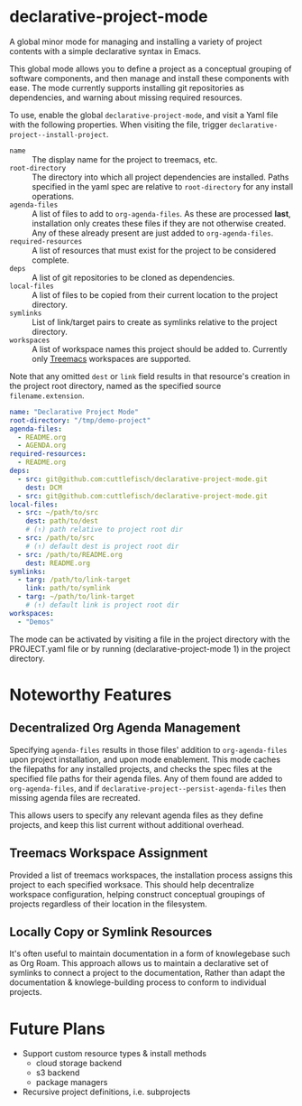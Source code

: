 * declarative-project-mode

A global minor mode for managing and installing a variety of project contents with a simple
declarative syntax in Emacs.

This global mode allows you to define a project as a conceptual grouping of software components,
and then manage and install these components with ease. The mode currently supports
installing git repositories as dependencies, and warning about missing required resources.

To use, enable the global ~declarative-project-mode~, and visit a Yaml file with the
following properties. When visiting the file, trigger
~declarative-project--install-project~.
- ~name~ :: The display name for the project to treemacs, etc.
- ~root-directory~ :: The directory into which all project dependencies are installed.
  Paths specified in the yaml spec are relative to ~root-directory~ for any install
  operations.
- ~agenda-files~ :: A list of files to add to ~org-agenda-files~. As these are processed
  *last*, installation only creates these files if they are not otherwise created. Any of
  these already present are just added to ~org-agenda-files~.
- ~required-resources~ :: A list of resources that must exist for the project to be
  considered complete.
- ~deps~ :: A list of git repositories to be cloned as dependencies.
- ~local-files~ :: A list of files to be copied from their current location to the project
  directory.
- ~symlinks~ :: List of link/target pairs to create as symlinks relative to the project
  directory.
- ~workspaces~ :: A list of workspace names this project should be added
  to. Currently only [[https://github.com/Alexander-Miller/treemacs][Treemacs]] workspaces are supported.

Note that any omitted ~dest~ or ~link~ field results in that resource's creation in the
project root directory, named as the specified source ~filename.extension~.

#+begin_src yaml :tangle /tmp/PROJECT.yaml
name: "Declarative Project Mode"
root-directory: "/tmp/demo-project"
agenda-files:
  - README.org
  - AGENDA.org
required-resources:
  - README.org
deps:
  - src: git@github.com:cuttlefisch/declarative-project-mode.git
    dest: DCM
  - src: git@github.com:cuttlefisch/declarative-project-mode.git
local-files:
  - src: ~/path/to/src
    dest: path/to/dest
    # (↑) path relative to project root dir
  - src: /path/to/src
    # (↑) default dest is project root dir
  - src: /path/to/README.org
    dest: README.org
symlinks:
  - targ: /path/to/link-target
    link: path/to/symlink
  - targ: ~/path/to/link-target
    # (↑) default link is project root dir
workspaces:
  - "Demos"
#+end_src

The mode can be activated by visiting a file in the project directory with the
PROJECT.yaml file or by running (declarative-project-mode 1) in the project directory.

* Noteworthy Features
** Decentralized Org Agenda Management
Specifying ~agenda-files~ results in those files' addition to ~org-agenda-files~ upon
project installation, and upon mode enablement. This mode caches the filepaths for any
installed projects, and checks the spec files at the specified file paths for their agenda
files. Any of them found are added to ~org-agenda-files~, and if
~declarative-project--persist-agenda-files~ then missing agenda files are recreated.

This allows users to specify any relevant agenda files as they define projects, and keep
this list current without additional overhead.

** Treemacs Workspace Assignment
Provided a list of treemacs workspaces, the installation process assigns this project to
each specified worksace. This should help decentralize workspace configuration, helping
construct conceptual groupings of projects regardless of their location in the filesystem.

** Locally Copy or Symlink Resources
It's often useful to maintain documentation in a form of knowlegebase such as Org Roam.
This approach allows us to maintain a declarative set of symlinks to connect a project to
the documentation, Rather than adapt the documentation & knowlege-building process to
conform to individual projects.

* Future Plans
- Support custom resource types & install methods
    - cloud storage backend
    - s3 backend
    - package managers
- Recursive project definitions, i.e. subprojects
